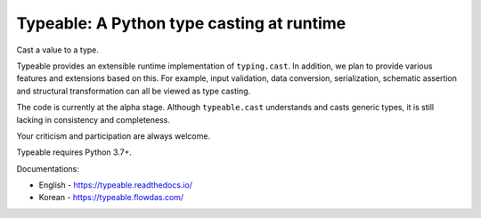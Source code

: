 Typeable: A Python type casting at runtime
==========================================

Cast a value to a type.

Typeable provides an extensible runtime implementation of ``typing.cast``. 
In addition, we plan to provide various features and extensions based on this.
For example, input validation, data conversion, serialization, schematic 
assertion and structural transformation can all be viewed as type casting.

The code is currently at the alpha stage. Although ``typeable.cast`` 
understands and casts generic types, it is still lacking in consistency and 
completeness.

Your criticism and participation are always welcome.

Typeable requires Python 3.7+.

Documentations:

* English - https://typeable.readthedocs.io/
* Korean - https://typeable.flowdas.com/

